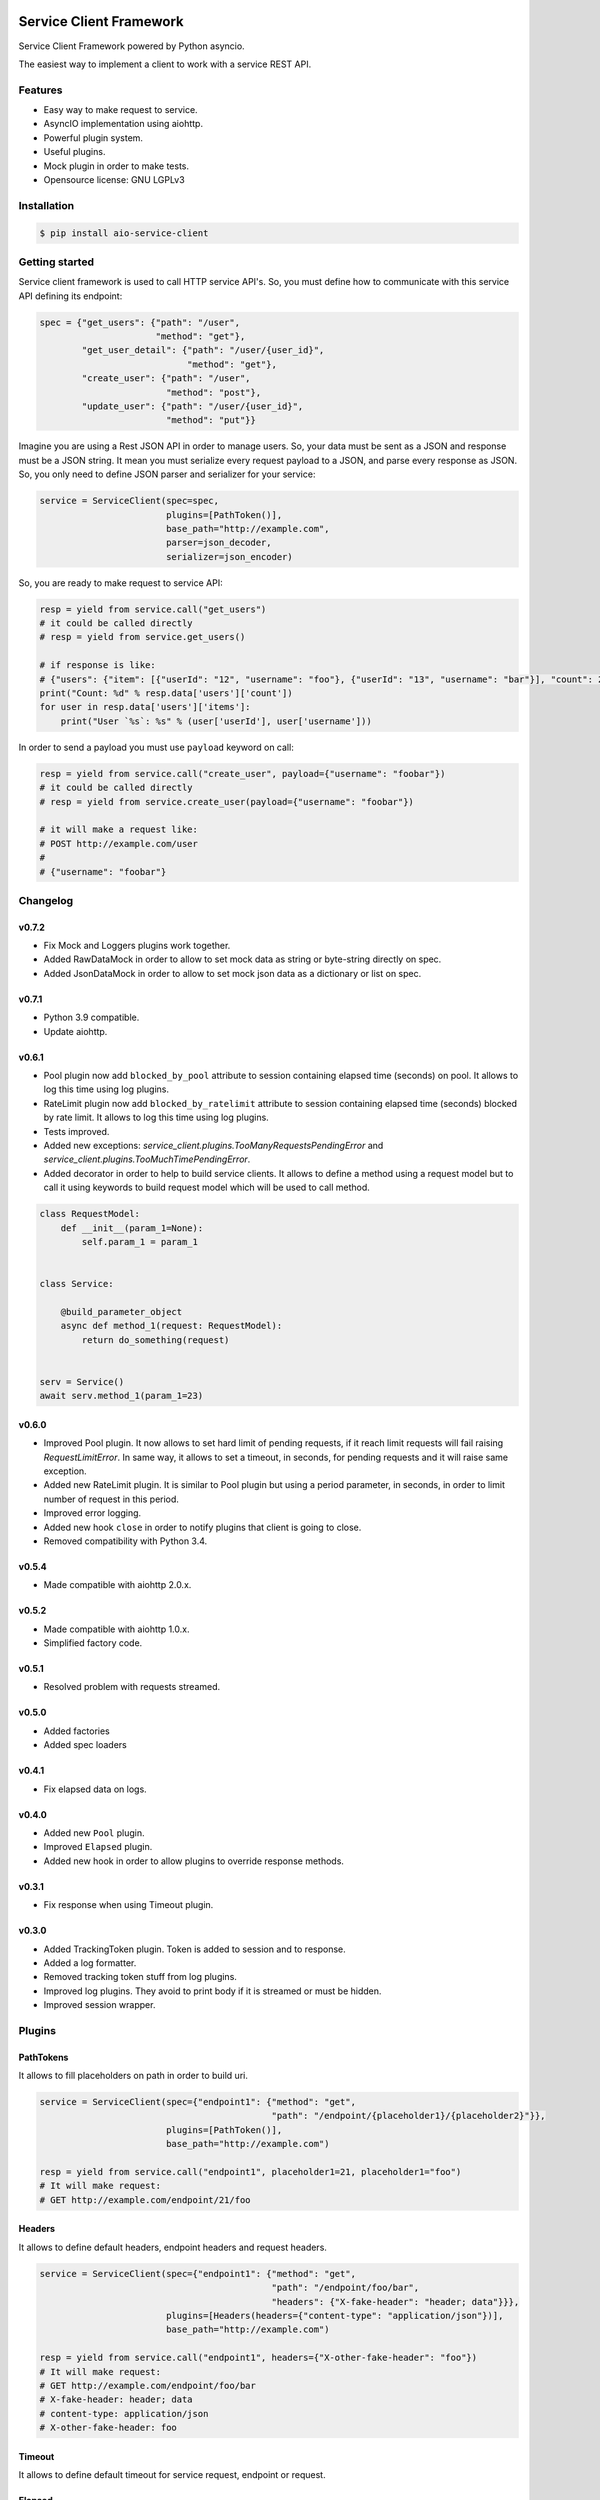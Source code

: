 |travis-master| |coverall-master| |doc-master| |pypi-downloads| |pypi-lastrelease| |python-versions|
|project-status| |project-license| |project-format| |project-implementation|

.. |travis-master| image:: https://travis-ci.org/alfred82santa/aio-service-client.svg?branch=master
    :target: https://travis-ci.org/alfred82santa/aio-service-client

.. |coverall-master| image:: https://coveralls.io/repos/alfred82santa/aio-service-client/badge.svg?branch=master&service=github
    :target: https://coveralls.io/r/alfred82santa/aio-service-client?branch=master

.. |doc-master| image:: https://readthedocs.org/projects/aio-service-client/badge/?version=latest
    :target: http://aio-service-client.readthedocs.io/?badge=latest
    :alt: Documentation Status

.. |pypi-downloads| image:: https://img.shields.io/pypi/dm/aio-service-client.svg
    :target: https://pypi.python.org/pypi/aio-service-client/
    :alt: Downloads

.. |pypi-lastrelease| image:: https://img.shields.io/pypi/v/aio-service-client.svg
    :target: https://pypi.python.org/pypi/aio-service-client/
    :alt: Latest Version

.. |python-versions| image:: https://img.shields.io/pypi/pyversions/aio-service-client.svg
    :target: https://pypi.python.org/pypi/aio-service-client/
    :alt: Supported Python versions

.. |project-status| image:: https://img.shields.io/pypi/status/aio-service-client.svg
    :target: https://pypi.python.org/pypi/aio-service-client/
    :alt: Development Status

.. |project-license| image:: https://img.shields.io/pypi/l/aio-service-client.svg
    :target: https://pypi.python.org/pypi/aio-service-client/
    :alt: License

.. |project-format| image:: https://img.shields.io/pypi/format/aio-service-client.svg
    :target: https://pypi.python.org/pypi/aio-service-client/
    :alt: Download format

.. |project-implementation| image:: https://img.shields.io/pypi/implementation/aio-service-client.svg
    :target: https://pypi.python.org/pypi/aio-service-client/
    :alt: Supported Python implementations


========================
Service Client Framework
========================

Service Client Framework powered by Python asyncio.

The easiest way to implement a client to work with a service REST API.

Features
========

- Easy way to make request to service.
- AsyncIO implementation using aiohttp.
- Powerful plugin system.
- Useful plugins.
- Mock plugin in order to make tests.
- Opensource license: GNU LGPLv3

Installation
============

.. code-block:: bash

    $ pip install aio-service-client

Getting started
===============

Service client framework is used to call HTTP service API's. So, you must define how to
communicate with this service API defining its endpoint:

.. code-block:: python

    spec = {"get_users": {"path": "/user",
                          "method": "get"},
            "get_user_detail": {"path": "/user/{user_id}",
                                "method": "get"},
            "create_user": {"path": "/user",
                            "method": "post"},
            "update_user": {"path": "/user/{user_id}",
                            "method": "put"}}

Imagine you are using a Rest JSON API in order to manage users. So, your data must be sent
as a JSON and response must be a JSON string. It mean you must serialize every request payload
to a JSON, and parse every response as JSON. So, you only need to define JSON parser and serializer
for your service:

.. code-block:: python

    service = ServiceClient(spec=spec,
                            plugins=[PathToken()],
                            base_path="http://example.com",
                            parser=json_decoder,
                            serializer=json_encoder)

So, you are ready to make request to service API:

.. code-block:: python

    resp = yield from service.call("get_users")
    # it could be called directly
    # resp = yield from service.get_users()

    # if response is like:
    # {"users": {"item": [{"userId": "12", "username": "foo"}, {"userId": "13", "username": "bar"}], "count": 2}
    print("Count: %d" % resp.data['users']['count'])
    for user in resp.data['users']['items']:
        print("User `%s`: %s" % (user['userId'], user['username']))

In order to send a payload you must use ``payload`` keyword on call:

.. code-block:: python

    resp = yield from service.call("create_user", payload={"username": "foobar"})
    # it could be called directly
    # resp = yield from service.create_user(payload={"username": "foobar"})

    # it will make a request like:
    # POST http://example.com/user
    #
    # {"username": "foobar"}


Changelog
=========


v0.7.2
------

- Fix Mock and Loggers plugins work together.
- Added RawDataMock in order to allow to set mock data as string or byte-string directly on spec.
- Added JsonDataMock in order to allow to set mock json data as a dictionary or list on spec.

v0.7.1
------

- Python 3.9 compatible.
- Update aiohttp.


v0.6.1
------

- Pool plugin now add ``blocked_by_pool`` attribute to session containing elapsed time (seconds) on pool. It allows
  to log this time using log plugins.

- RateLimit plugin now add ``blocked_by_ratelimit`` attribute to session containing elapsed time (seconds) blocked by
  rate limit. It allows to log this time using log plugins.

- Tests improved.

- Added new exceptions: `service_client.plugins.TooManyRequestsPendingError` and
  `service_client.plugins.TooMuchTimePendingError`.

- Added decorator in order to help to build service clients. It allows to define a method using a request model
  but to call it using keywords to build request model which will be used to call method.

.. code-block:: python

    class RequestModel:
        def __init__(param_1=None):
            self.param_1 = param_1


    class Service:

        @build_parameter_object
        async def method_1(request: RequestModel):
            return do_something(request)


    serv = Service()
    await serv.method_1(param_1=23)

v0.6.0
------

- Improved Pool plugin. It now allows to set hard limit of pending requests, if it reach limit requests will
  fail raising `RequestLimitError`. In same way, it allows to set a timeout, in seconds, for pending requests and
  it will raise same exception.

- Added new RateLimit plugin. It is similar to Pool plugin but using a period parameter, in seconds, in order to limit number
  of request in this period.

- Improved error logging.

- Added new hook ``close`` in order to notify plugins that client is going to close.

- Removed compatibility with Python 3.4.


v0.5.4
------

- Made compatible with aiohttp 2.0.x.

v0.5.2
------

- Made compatible with aiohttp 1.0.x.
- Simplified factory code.

v0.5.1
------

- Resolved problem with requests streamed.

v0.5.0
------

- Added factories
- Added spec loaders

v0.4.1
------

- Fix elapsed data on logs.

v0.4.0
------

- Added new ``Pool`` plugin.
- Improved ``Elapsed`` plugin.
- Added new hook in order to allow plugins to override response methods.

v0.3.1
------

- Fix response when using Timeout plugin.

v0.3.0
------

- Added TrackingToken plugin. Token is added to session and to response.
- Added a log formatter.
- Removed tracking token stuff from log plugins.
- Improved log plugins. They avoid to print body if it is streamed or must be hidden.
- Improved session wrapper.

Plugins
=======

PathTokens
----------

It allows to fill placeholders on path in order to build uri.

.. code-block:: python

    service = ServiceClient(spec={"endpoint1": {"method": "get",
                                                "path": "/endpoint/{placeholder1}/{placeholder2}"}},
                            plugins=[PathToken()],
                            base_path="http://example.com")

    resp = yield from service.call("endpoint1", placeholder1=21, placeholder1="foo")
    # It will make request:
    # GET http://example.com/endpoint/21/foo


Headers
-------

It allows to define default headers, endpoint headers and request headers.


.. code-block:: python

    service = ServiceClient(spec={"endpoint1": {"method": "get",
                                                "path": "/endpoint/foo/bar",
                                                "headers": {"X-fake-header": "header; data"}}},
                            plugins=[Headers(headers={"content-type": "application/json"})],
                            base_path="http://example.com")

    resp = yield from service.call("endpoint1", headers={"X-other-fake-header": "foo"})
    # It will make request:
    # GET http://example.com/endpoint/foo/bar
    # X-fake-header: header; data
    # content-type: application/json
    # X-other-fake-header: foo

Timeout
-------

It allows to define default timeout for service request, endpoint or request.

Elapsed
-------

It adds elapsed time to response.

TrackingToken
-------------

It allows to assign a token for each pair request/response in order to identify them.

QueryParams
-----------

It allows to use query parameters on request. They could be defined at service client, endpoint or request.

InnerLogger
-----------

It allows to log request after serialize and response before parse.

OuterLogger
-----------

It allows to log request before serialize and response after parse.

Pool
----

It allows to limit concurrent requests. Besides it allows to set a hard limit of pending requests and a timeout
for blocked ones.

RateLimit
---------

It allows to limit number of requests in a time period. Besides it allows to set a hard limit of
pending requests and a timeout for blocked ones.
